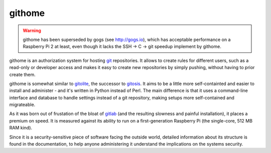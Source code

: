 githome
=======

.. warning:: githome has been superseded by gogs (see http://gogs.io),
             which has acceptable performance on a Raspberry Pi 2 at least,
             even though it lacks the SSH -> C -> git speedup implement by
             githome.


githome is an authorization system for hosting git_ repositories. It allows to
create rules for different users, such as a read-only or developer access and
makes it easy to create new repositories by simply pushing, without having to
prior create them.

githome is somewhat similar to gitolite_, the successor to gitosis_. It aims
to be a little more self-containted and easier to install and administer -
and it's written in Python instead of Perl. The main difference is that it uses
a command-line interface and database to handle settings instead of a git repository, making setups more self-contained and migrateable.

As it was born out of frustation of the bloat of gitlab_ (and the resulting
slowness and painful installation), it places a premium on speed. It is
measured against its ability to run on a first-generation Raspberry Pi (the
single-core, 512 MB RAM kind).

Since it is a security-sensitive piece of software facing the outside world,
detailed information about its structure is found in the documentation, to
help anyone administering it understand the implications on the systems
security.


.. _gitlab: https://gitlab.com/
.. _gitolite: https://github.com/sitaramc/gitolite
.. _gitosis: https://github.com/tv42/gitosis
.. _git: http://git-scm.com
